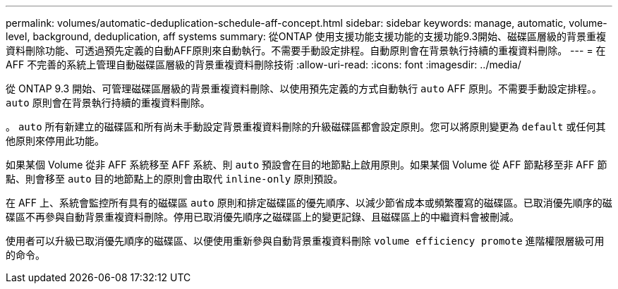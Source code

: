 ---
permalink: volumes/automatic-deduplication-schedule-aff-concept.html 
sidebar: sidebar 
keywords: manage, automatic, volume-level, background, deduplication, aff systems 
summary: 從ONTAP 使用支援功能支援功能的支援功能9.3開始、磁碟區層級的背景重複資料刪除功能、可透過預先定義的自動AFF原則來自動執行。不需要手動設定排程。自動原則會在背景執行持續的重複資料刪除。 
---
= 在AFF 不完善的系統上管理自動磁碟區層級的背景重複資料刪除技術
:allow-uri-read: 
:icons: font
:imagesdir: ../media/


[role="lead"]
從 ONTAP 9.3 開始、可管理磁碟區層級的背景重複資料刪除、以使用預先定義的方式自動執行 `auto` AFF 原則。不需要手動設定排程。。 `auto` 原則會在背景執行持續的重複資料刪除。

。 `auto` 所有新建立的磁碟區和所有尚未手動設定背景重複資料刪除的升級磁碟區都會設定原則。您可以將原則變更為 `default` 或任何其他原則來停用此功能。

如果某個 Volume 從非 AFF 系統移至 AFF 系統、則 `auto` 預設會在目的地節點上啟用原則。如果某個 Volume 從 AFF 節點移至非 AFF 節點、則會移至 `auto` 目的地節點上的原則會由取代 `inline-only` 原則預設。

在 AFF 上、系統會監控所有具有的磁碟區 `auto` 原則和排定磁碟區的優先順序、以減少節省成本或頻繁覆寫的磁碟區。已取消優先順序的磁碟區不再參與自動背景重複資料刪除。停用已取消優先順序之磁碟區上的變更記錄、且磁碟區上的中繼資料會被刪減。

使用者可以升級已取消優先順序的磁碟區、以便使用重新參與自動背景重複資料刪除 `volume efficiency promote` 進階權限層級可用的命令。
